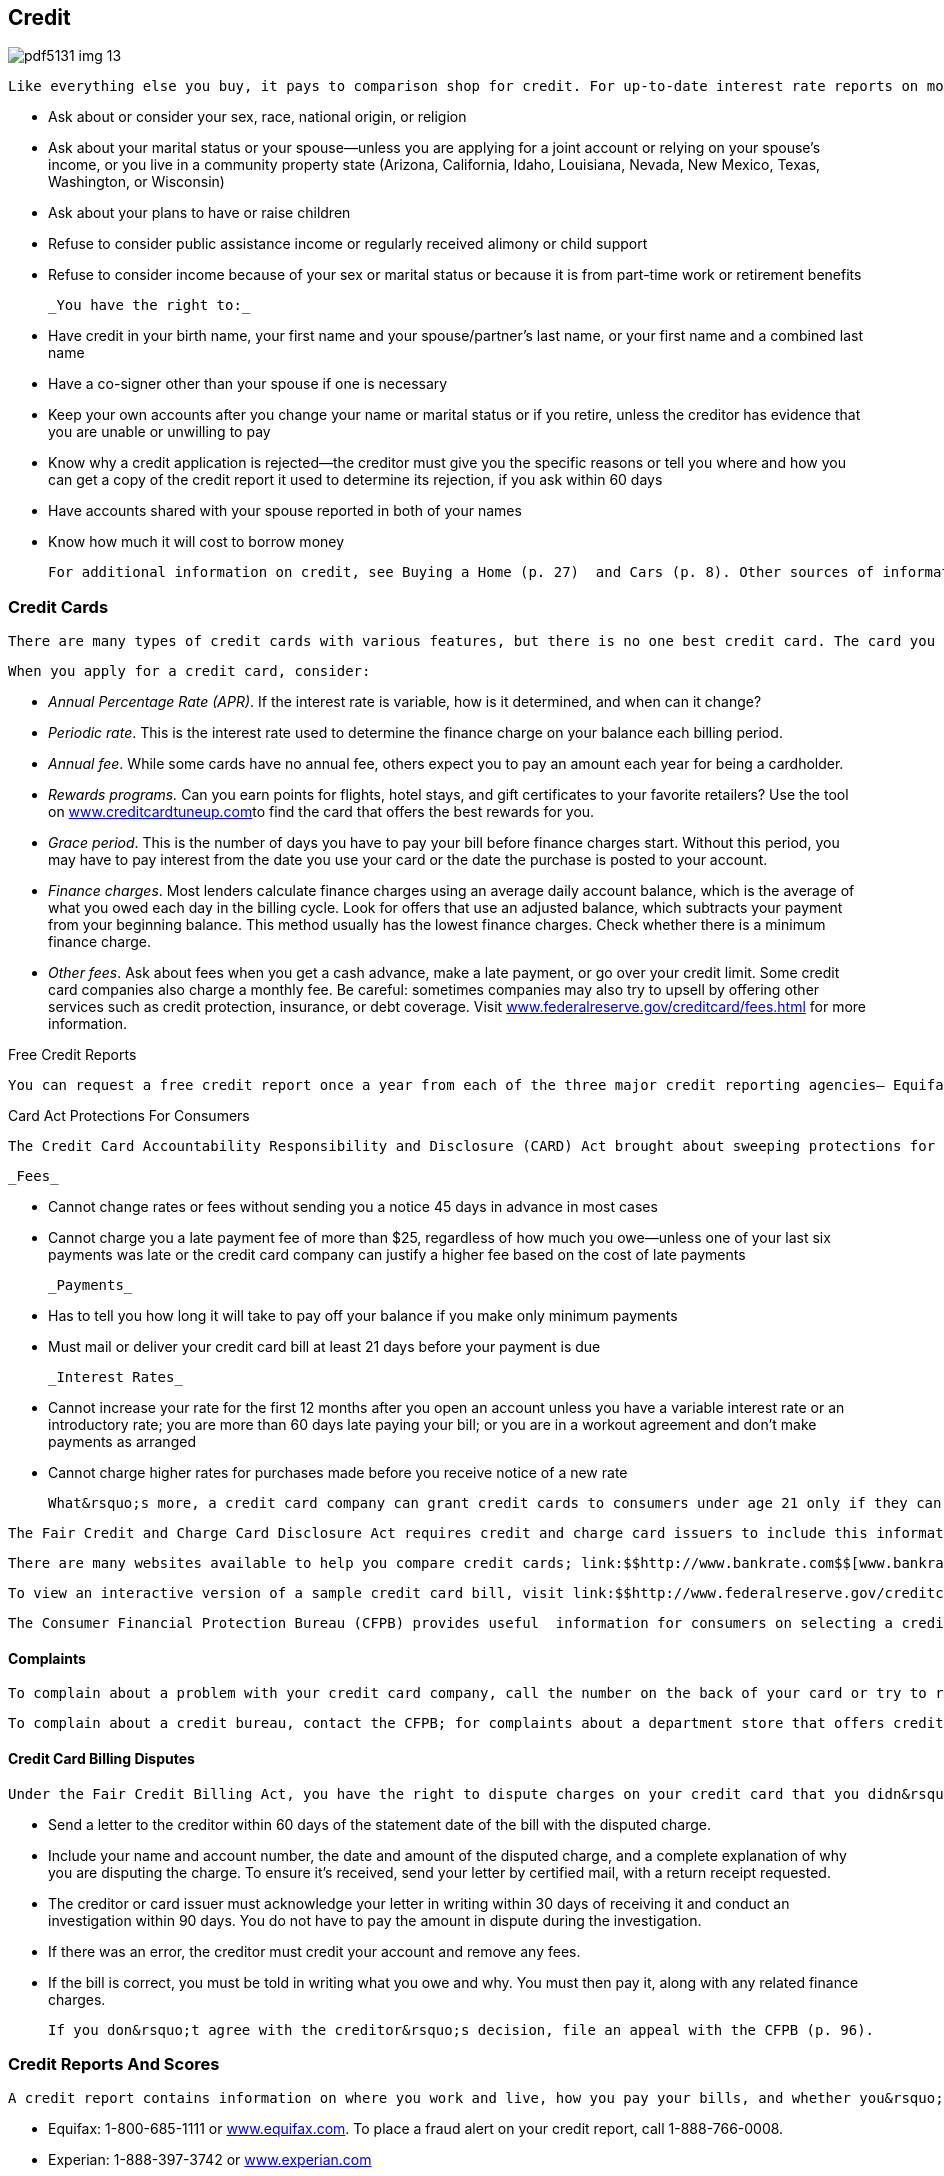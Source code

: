 [[credit]]

== Credit



image::images/pdf5131_img_13.png[]

 Like everything else you buy, it pays to comparison shop for credit. For up-to-date interest rate reports on mortgages, auto loans, credit cards, home equity loans, and other banking products, visit link:$$http://www.bankrate.com$$[www.bankrate.com]. The Equal Credit Opportunity Act protects you when dealing with anyone who regularly offers credit, including banks, finance companies, stores, credit card companies, and credit unions. When you apply for credit, a creditor may not: 


*  Ask about or consider your sex, race, national origin, or religion 


*  Ask about your marital status or your spouse—unless you are applying for a joint account or relying on your spouse&rsquo;s income, or you live in a community property state (Arizona, California, Idaho, Louisiana, Nevada, New Mexico, Texas, Washington, or Wisconsin) 


*  Ask about your plans to have or raise children 


*  Refuse to consider public assistance income or regularly received alimony or child support 


*  Refuse to consider income because of your sex or marital status or because it is from part-time work or retirement benefits 

 _You have the right to:_ 


*  Have credit in your birth name, your first name and your spouse/partner&rsquo;s last name, or your first name and a combined last name 


*  Have a co-signer other than your spouse if one is necessary 


*  Keep your own accounts after you change your name or marital status or if you retire, unless the creditor has evidence that you are unable or unwilling to pay 


*  Know why a credit application is rejected—the creditor must give you the specific reasons or tell you where and how you can get a copy of the credit report it used to determine its rejection, if you ask within 60 days 


*  Have accounts shared with your spouse reported in both of your names 


*  Know how much it will cost to borrow money 

 For additional information on credit, see Buying a Home (p. 27)  and Cars (p. 8). Other sources of information include the HUD Housing Counseling Clearinghouse at 1-800-569-4287, the FTC (p. 107), and the National Consumer Law Center (p. 110). You have the right to a FREE annual Credit Report (see Free Credit Reports box below). 

[[credit_cards]]

=== Credit Cards

 There are many types of credit cards with various features, but there is no one best credit card. The card you use depends entirely on how you plan to use it. Are you going to use it for everyday purchases or larger purchases? Do you plan to pay your balance off each month? 

 When you apply for a credit card, consider: 


*  _Annual Percentage Rate (APR)_. If the interest rate is variable, how is it determined, and when can it change? 


*  _Periodic rate_. This is the interest rate used to determine the finance charge on your balance each billing period. 


*  _Annual fee_. While some cards have no annual fee, others expect you to pay an amount each year for being a cardholder. 


*  __Rewards programs.__ Can you earn points for flights, hotel stays, and gift certificates to your favorite retailers? Use the tool on link:$$http://www.creditcardtuneup.com$$[www.creditcardtuneup.com]to find the card that offers the best rewards for you. 


*  _Grace period_. This is the number of days you have to pay your bill before finance charges start. Without this period, you may have to pay interest from the date you use your card or the date the purchase is posted to your account. 


*  _Finance charges_. Most lenders calculate finance charges using an average daily account balance, which is the average of what you owed each day in the billing cycle. Look for offers that use an adjusted balance, which subtracts your payment from your beginning balance. This method usually has the lowest finance charges. Check whether there is a minimum finance charge. 


*  _Other fees_. Ask about fees when you get a cash advance, make a late payment, or go over your credit limit. Some credit card companies also charge a monthly fee. Be careful: sometimes companies may also try to upsell by offering other services such as credit protection, insurance, or debt coverage. Visit link:$$http://www.federalreserve.gov/creditcard/fees.html$$[www.federalreserve.gov/creditcard/fees.html] for more information. 


.Free Credit Reports
****
 You can request a free credit report once a year from each of the three major credit reporting agencies— Equifax, Experian, and TransUnion. You may want to request your credit reports one at a time, every four months, so you can monitor your credit throughout the year without having to pay for a report. (If you ask the credit bureaus directly, they will charge you a fee to obtain your report.) To order your free report, you must go through link:$$http://www.annualcreditreport.com$$[www.annualcreditreport.com] or call 1-877-322-8228. 


****



.Card Act Protections For Consumers
****
 The Credit Card Accountability Responsibility and Disclosure (CARD) Act brought about sweeping protections for consumers. Among other things, your credit card company must comply with the rules below: 

 _Fees_ 


*  Cannot change rates or fees without sending you a notice 45 days in advance in most cases 


*  Cannot charge you a late payment fee of more than $25, regardless of how much you owe—unless one of your last six payments was late or the credit card company can justify a higher fee based on the cost of late payments 

 _Payments_ 


*  Has to tell you how long it will take to pay off your balance if you make only minimum payments 


*  Must mail or deliver your credit card bill at least 21 days before your payment is due 

 _Interest Rates_ 


*  Cannot increase your rate for the first 12 months after you open an account unless you have a variable interest rate or an introductory rate; you are more than 60 days late paying your bill; or you are in a workout agreement and don&rsquo;t make payments as arranged 


*  Cannot charge higher rates for purchases made before you receive  notice of a new rate 

 What&rsquo;s more, a credit card company can grant credit cards to consumers under age 21 only if they can show they are able to make payments or have a cosigner for the card. More information about CARD Act protections is available from link:$$http://www.federalreserve.gov/creditcard$$[www.federalreserve.gov/creditcard]. 


****


 The Fair Credit and Charge Card Disclosure Act requires credit and charge card issuers to include this information on credit applications. The Federal Trade Commission (p. 107) offers a wide  range of free publications on credit and consumer rights at link:$$http://www.ftc.gov$$[www.ftc.gov]. 

 There are many websites available to help you compare credit cards; link:$$http://www.bankrate.com$$[www.bankrate.com] provides free credit card tips and information and link:$$http://www.cardratings.com$$[www.cardratings.com] lists and reviews credit cards, and offers tips and credit card calculators. 

 To view an interactive version of a sample credit card bill, visit link:$$http://www.federalreserve.gov/creditcard$$[www.federalreserve.gov/creditcard]. 

 The Consumer Financial Protection Bureau (CFPB) provides useful  information for consumers on selecting a credit card appropriate  for their needs. See &ldquo;How do I Shop for a Credit Card,&rdquo; on the  CFPB website, link:$$http://www.consumerfinance.gov/how-do-i-shop-for-a-credit-card$$[www.consumerfinance.gov/how-do-i-shop-for-a-credit-card]. 


==== Complaints

 To complain about a problem with your credit card company, call the number on the back of your card or try to resolve it with the CFPB (p. 96). If you fail to resolve the issue, ask for the name, address, and phone number of the card company&rsquo;s regulatory agency. See the chart on page 7 to find the best federal or state regulatory agency to contact. 

 To complain about a credit bureau, contact the CFPB; for complaints about a department store that offers credit, or other Federal Deposit Insurance Corporation (FDIC)-insured financial institution, write to the agency&rsquo;s Consumer Response Center (p. 106). You may also file a complaint with the FTC at link:$$http://www.ftc.gov$$[www.ftc.gov]. 


==== Credit Card Billing Disputes

 Under the Fair Credit Billing Act, you have the right to dispute charges on your credit card that you didn&rsquo;t make, are incorrect, or are for goods or services you didn&rsquo;t receive. 


*  Send a letter to the creditor within 60 days of the statement date of the bill with the disputed charge. 


*  Include your name and account number, the date and amount of the disputed charge, and a complete explanation of why you are disputing the charge. To ensure it&rsquo;s received, send your letter by certified mail, with a return receipt requested. 


*  The creditor or card issuer must acknowledge your letter in writing within 30 days of receiving it and conduct an investigation within 90 days. You do not have to pay the amount in dispute during the investigation. 


*  If there was an error, the creditor must credit your account and remove any fees. 


*  If the bill is correct, you must be told in writing what you owe and why. You must then pay it, along with any related finance charges. 

 If you don&rsquo;t agree with the creditor&rsquo;s decision, file an appeal with the CFPB (p. 96). 

[[credit_reports_and_scores]]

=== Credit Reports And Scores

 A credit report contains information on where you work and live, how you pay your bills, and whether you&rsquo;ve been sued or arrested or have filed for bankruptcy. Credit reporting agencies (CRAs) gather this information and sell it to creditors, employers, insurers, and others. The most common type of CRA is the credit bureau. There are three major credit bureaus: 


*  Equifax: 1-800-685-1111 or link:$$http://www.equifax.com$$[www.equifax.com]. To place a fraud alert on your credit report, call 1-888-766-0008. 


*  Experian: 1-888-397-3742 or link:$$http://www.experian.com$$[www.experian.com] 


*  TransUnion: 1-877-322-8228 or link:$$http://www.transunion.com$$[www.transunion.com] or  fraud alert 1-800-680-7289 

 The CFPB is now responsible for overseeing the credit reporting agencies and receive complaints about them (p. 96). 


.Beware: &ldquo;Credit Repair&rdquo; Scams
****
 Before you sign up for fee-based credit repair services, beware. Many of the promised services are either illegal or are ones you can do for free by yourself. Before you sign up to work with these companies, here are some tidbits to keep in mind: 


* A credit repair company must give you a copy of the &ldquo;Consumer Credit File Rights under State and Federal Law&rdquo; before you sign a contract.


* The company cannot perform any services until you have signed a written contract and completed a threeday waiting period, during which time you can cancel the contract without paying any fees.


* The company cannot charge you until it has completed the promised services, according to the Credit Repair Organizations Act.


* It is illegal to erase timely and accurate negative information contained in your credit history.


* Suggestions that you create a new credit history (also called file segregation) by requesting an Employer Identification Number from the IRS are also illegal.


* You can solve your own credit challenges by requesting a free copy of your credit report through link:$$http://www.annualcreditreport.com$$[www.annualcreditreport.com],  and by working with creditors to dispute incorrect information. 


****



==== FICO

 The information in your credit report is used to calculate your FICO score, a number generally between 300 and 850. The acronym  stands for Fair, Isaac and Company. The higher your score, the less risk you pose to creditors. A high score, for example, makes it easier for you to obtain a loan, rent an apartment, or lower your insurance rate. Your FICO score is available from link:$$http://www.myfico.com$$[www.myfico.com]for a fee. Free credit reports do not contain your credit score, although you can purchase it when you request your free annual credit report through link:$$http://www.annualcreditreport.com$$[www.annualcreditreport.com]. 


==== Tips for Building a Better Credit Score


*  Pay your bills on time. Delinquent payments and collections negatively affect your score. 


*  Keep balances low on credit cards and other &ldquo;revolving credit.&rdquo; High outstanding debt lowers your score. 


*  Apply for and open new credit accounts only as needed. Don&rsquo;t open an account just to have a better credit mix; it probably won&rsquo;t raise your score. 


*  Pay off debt instead of moving it around. Owing the same amount, but having fewer open accounts, may lower your score. 

 You don&rsquo;t rebuild your credit score; you rebuild your credit history. Time is your ally in improving credit. There is no &ldquo;quick fix&rdquo; for a bad credit score, so be suspicious of any deals that offer you a fast, easy solution. 


==== Negative Information in Your Credit Report

 Negative information concerning your use of credit can be kept in your credit report for seven years. A bankruptcy can be kept for 10 years, and unpaid tax liens for 15 years. Information about a lawsuit or an unpaid judgment against you can be reported for seven years or until the statute of limitations runs out, whichever is longer. Inquiries remain on your report for two years. 


.Debt Collection E-mails
****
 When communicating with consumers through email, debt collectors must observe the Fair Debt Collection Practices Act (FDCPA). It is important for you and creditors or collection agencies to save and store copies of all communication, which will be important if there is a disagreement later. 

 To take steps towards maintaining privacy, conduct all communications  via email using either secure email platforms or industry-specific  communication platforms. Never give a workplace email account as  a contact address, as there is no legal expectation of privacy  for a workplace email account.


****


 Anyone who denies you credit, housing, insurance, or a job as a result of a credit report must give you the name, address, and telephone number of the CRA that provided the report. Under the Fair Credit Reporting Act (FCRA), you have the right to request a free report within 60 days if a company denies you credit based on the report. 

 If there is inaccurate or incomplete information in your credit report: 


*  Contact the CRA and the company that provided the information. 


*  Tell the CRA in writing what information you believe is inaccurate. Keep a copy of all correspondence. 

 Under the FCRA, the information provider is required to investigate and report the results to the CRA. If the information is found to be incorrect, FCRA must notify all nationwide CRAs to correct your file. If the investigation does not solve your dispute, ask that your statement concerning the dispute be  included in your file. A notice of your dispute must be included  whenever the CRA reports the negative item. 


.Lost and Stolen Credit Cards
****
 Immediately call the card issuer when you suspect a credit or charge card has been lost or stolen. Once you report the loss or theft of a card, you have no further responsibility for unauthorized charges. In any event, your maximum liability under federal law is $50 per card. 


****


 If the information is accurate, only time, hard work, and a personal debt repayment plan will improve your credit report. Credit repair companies advertise that they can erase bad credit for a hefty fee. Don&rsquo;t believe it. Under the Credit Repair Organizations Act, credit repair companies can&rsquo;t require you to pay until they have completed promised services. They must also give you: 


*  A copy of the &ldquo;Consumer Credit File Rights Under State and Federal Law&rdquo; before you sign a contract 


*  A written contract that spells out your rights and obligations 


*  Three days to cancel without paying any fees 

 Some credit repair companies promise to help you establish a whole new credit identity. You can be charged with fraud if you use the mail or telephone to apply for credit with false information. It is also a federal crime to make false statements on a loan or credit application, to give a false Social Security number, or to obtain an Employer Identification Number from the Internal Revenue Service under false pretenses. If you have lost money to a credit repair scam, contact your state or local consumer affairs office (p. 112). 

[[dealing_with_debt]]

=== Dealing with Debt

 If you want to reduce your amount of debt, you can do some work on your own. First, develop a realistic budget so you can see your income and expenses in one place and look for ways to save money. For help in creating a budget, visit link:$$http://www.mymoney.gov$$[www.mymoney.gov] or link:$$http://www.consumer.gov/articles/1002-making-budget#!what-it-is.$$[www.consumer.gov/articles/1002-making-budget#!what-it-is.] Also, contact your creditors and inform them that you are having difficulty making payments; they may be able to modify your payment plan. 


==== Debt Collection

 The Fair Debt Collection Practices Act applies to those who collect debts owed to creditors for personal, family, and household expenditures. These debts include car loans, mortgages, charge accounts, and money owed for medical bills. A debt collector is someone hired to collect money you owe. 

 Within five days after a debt collector first contacts you, the collector must send you a notice that tells you the name of the creditor, how much you owe, and what action to take if you believe you don&rsquo;t owe the money. If you owe the money or part of it, contact the creditor to arrange for payment. If you believe you don&rsquo;t owe the money, contact the creditor in writing and send a copy to the collection agency with a letter telling it not to contact you. 

 A debt collector may not: 


*  Contact you at unreasonable times, for example, before 8 am or after 9 pm, unless you agree 


*  Contact you at work if you tell the debt collector your employer disapproves 


*  Contact you after you write a letter telling the collector to stop, except to notify you if the collector or creditor plans to take a specific action 


*  Contact your friends, relatives, employer, or others, except to find out where you live and work 


*  Harass you with repeated telephone calls, profane language, or threats to harm you 


*  Make any false statement or claim you will be arrested 


*  Threaten to have money deducted from your paycheck or to sue you, unless the collection agency or creditor intends to do so and it is legal 

 To file a complaint about a debt collection company, contact your state or local consumer protection agency (p. 112) and the FTC (p. 107). 


==== Credit Counseling Services

 Counseling services are available to help people budget money and pay bills. Credit unions, extension offices, military family service centers, and religious organizations are among those that may offer free or low-cost credit counseling. 

 Local, nonprofit agencies that provide educational programs on money management and help in developing debt payment plans operate under the name Consumer Credit Counseling Service (CCCS). Make certain that the agency is accredited by the Council on Accreditation (COA) or the International Organization for Standardization (ISO). The counselor should also be certified by the National Foundation for Credit Counseling (NFCC), an organization that supports a national network of credit counselors. 


.Peer-to-Peer Lending
****
 Peer to peer lending (P2P), or social lending, is a new process of connecting an individual borrower with lenders, without using traditional banks to obtain an unsecured loan. As a potential borrower, you can post a request for a loan, along with a brief description of how you will use it. The borrower and lenders are strangers; their only knowledge of each other is through the P2P website. Although the idea seems very informal, a peer-to-peer loan contract is a formal, legally binding agreement between two parties; checks and pay stubs are required. There can still be fees for late and missed payments. The lenders must report your loan payment history to the credit reporting agencies. For more information about peer-to-peer lending, visit link:$$http://www.consumeraction.org/news/articles/2012_p2p_lending_survey/#primer$$[www.consumeraction.org/news/articles/2012_p2p_lending_survey/#primer]. 


****


 Typically, a counseling service will negotiate lower payments with your creditors, and then make the payments using money you send to it each month. The cost of setting up this debt-management plan is paid by the creditor, not you. Ask these questions to find the best counselor for you: 


*  What services do you offer? Look for an organization that offers budget counseling and money management classes as well as debt-management planning. 


*  Do you offer free information? Avoid organizations that charge for information or make you provide a lot of details about your problem first. 


*  What are your fees? Are there set-up and/or monthly fees? A typical set-up fee is $10. Beware of agencies that charge large up-front fees. 


*  How will the debt-management plan work? What debts can be included in the plan, and will you get regular reports on your accounts? 


*  Ask whether the counselor can get creditors to lower or eliminate interest and fees. If the answer is yes, contact your creditors to verify this. 


*  Ask what happens if you can&rsquo;t afford to pay. If an organization won&rsquo;t help you because you can&rsquo;t afford to pay, go somewhere else for help. 


*  Will your counselor help you avoid future problems? Getting a plan for avoiding future debt is as important as solving the immediate debt problem. 


*  Ask for a contract. All verbal promises should be in writing before you pay any money. 


*  Are your counselors accredited or certified? Legitimate credit counseling firms are affiliated with the NFCC (p. 145) or the  Association of Independent Consumer Credit Counseling Agencies  (p. 143).  

 Check with your local consumer protection agency (p. 112) and the Better Business Bureau (p. 67) to see whether any complaints have been filed about the counseling service you&rsquo;re considering. 

 If you have concerns about approved credit counseling agencies or credit counseling providers, please contact the U.S. Trustee Program at link:$$http://www.justice.gov/ust$$[www.justice.gov/ust] or call 202-514-4100. 


==== Personal Bankruptcy

 Bankruptcy generally is considered the debt management option of last resort because the results are long-lasting and far-reaching. The Bankruptcy Abuse and Prevention Act of 2005 established more stringent rules for consumers and attorneys. 

 The filing process may be difficult for debtors: 


*  Debtors must file documents, including itemized statements of monthly net income, proof of income (pay stubs) for the last 60 days, and tax returns for the preceding year (four years for Chapter 13 bankruptcies). 


*  Debtors must take a pre-filing credit counseling and post-filing education course to have debts discharged. To find an approved credit counseling provider, visit link:$$http://www.justice.gov/ust$$[www.justice.gov/ust]. 


*  Debtors face increased filing fees, plus fees for credit counseling/education. 


*  The bankruptcy petition and process are complicated, so it&rsquo;s very difficult to file without an attorney. However, attorneys are more apprehensive about filing bankruptcy because of sanctions. 

 The filing process for lawyers: 


*  An attorney&rsquo;s signature on a petition certifies that the attorney has performed reasonable investigation into circumstances giving rise to the petition. 


*  Attorneys must carefully review documents such as tax returns and pay stubs and ask clients for credit reports. 

[[loans]]

=== Loans

 There are different types of loans. Some are secured loans. This mean that your property and things you own are used as collateral, and if you cannot pay back the loan, the lender will take your collateral to get their money back. Other types of loans, unsecured loans, don&rsquo;t use property as collateral. Lenders consider these as more risky than secured loans, so they charge a higher interest rate for them. Most credit cards are unsecured loans, although some consumers have secured credit cards. Two very common secured loans are home equity and installment loans. 


==== Home Equity Loans

 A home equity loan is a form of credit where your home is used as collateral for the loan. This type of loan is often used to pay for major expenses, such as education, medical bills, and home repairs. Consider carefully before taking out a home equity loan. If you are unable to make payments on time, you could lose your home. 

 Home equity loans can be either a revolving line of credit or a lump sum. Revolving credit lets you withdraw funds when you need them. A lump sum is a one-time, closed-end loan for a particular purpose, such as remodeling or tuition. Apply for a home equity loan through a bank or credit union first. These loans are likely to cost less than those offered by finance companies. 

Please see Housing (p. 27) for helpful information about buying, leasing, renting, or repairing a home.


==== Installment Loans

 Installment loans are loans that are repaid over time with a set number of scheduled payments; the most common installment loans are home or car loans. Before you sign an agreement for a loan to buy a house, a car, or other large purchase, make sure you fully understand all of the lender&rsquo;s terms and conditions, including: 


*  The dollar amount you are borrowing 


*  The payment amounts and when they are due 


*  The total finance charge, including all interest and fees you must pay to get the loan 


*  The APR, the rate of interest you will pay over the full term of the loan 


*  Penalties for late payments 


*  What the lender will do if you can&rsquo;t pay back the loan 


*  Penalties if you pay the loan back early 

 The Truth in Lending Act requires lenders to give you this information so you can compare different offers. 


.Payday and Tax Refund Loans
****
 Payday loans are designed to stretch your budget until your payday. Beware; these loans charge high annual interest rates and excessive fees that are due every few weeks. Because of these excessive fees, payday loans are illegal in some states and for all members of the military. With a typical payday loan, you might write a personal check for $115 to borrow $100 for two weeks, until payday. The Annual Percentage Rate (APR) in this example is 390%! If you can repay the loan quickly, it may not appear to be such a bad deal. But if you have to renew the loan, that relatively small loan can grow into a major debt. 

 Another high-cost way to borrow money is a tax refund loan. This type of credit lets you get an advance on a tax refund—for a fee. APRs as high as 774% have been reported. If you&rsquo;re short of cash, avoid both of these loans by asking for more time to pay a bill or seeking a traditional short-term bank loan. 


****


